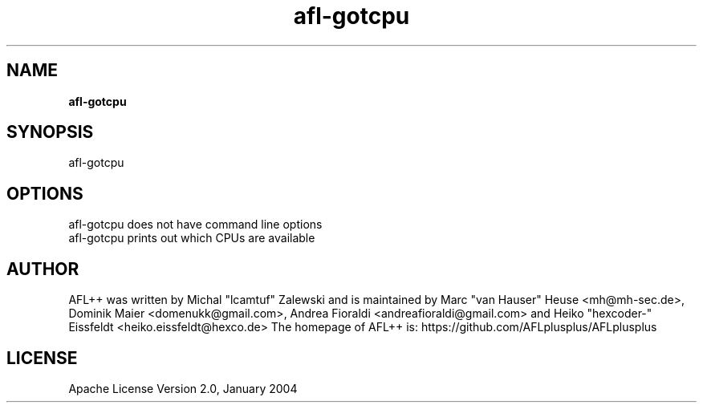 .TH afl-gotcpu 8 2024-03-20 AFL++
.SH NAME
.B afl-gotcpu

.SH SYNOPSIS
afl-gotcpu 

.SH OPTIONS
.nf

afl-gotcpu does not have command line options
afl-gotcpu prints out which CPUs are available

.SH AUTHOR
AFL++ was written by Michal "lcamtuf" Zalewski and is maintained by Marc "van Hauser" Heuse <mh@mh-sec.de>, Dominik Maier <domenukk@gmail.com>, Andrea Fioraldi <andreafioraldi@gmail.com> and Heiko "hexcoder-" Eissfeldt <heiko.eissfeldt@hexco.de>
The homepage of AFL++ is: https://github.com/AFLplusplus/AFLplusplus

.SH LICENSE
Apache License Version 2.0, January 2004
